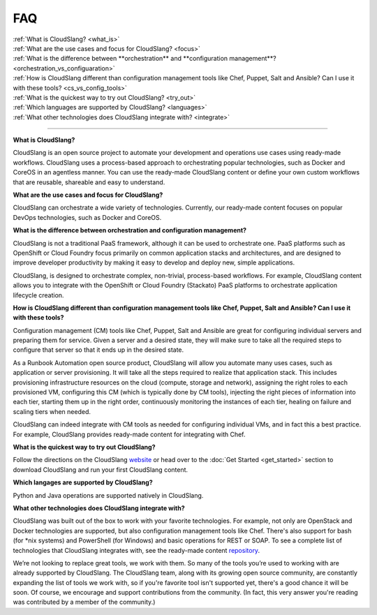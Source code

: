 FAQ
+++

| :ref:`What is CloudSlang? <what_is>`
| :ref:`What are the use cases and focus for CloudSlang? <focus>`
| :ref:`What is the difference between **orchestration** and **configuration management**? <orchestration_vs_configuaration>`
| :ref:`How is CloudSlang different than configuration management tools like Chef, Puppet, Salt and Ansible? Can I use it with these tools? <cs_vs_config_tools>`
| :ref:`What is the quickest way to try out CloudSlang? <try_out>`
| :ref:`Which languages are supported by CloudSlang? <languages>`
| :ref:`What other technologies does CloudSlang integrate with? <integrate>`

----

.. _what_is:

**What is CloudSlang?**

CloudSlang is an open source project to automate your development and operations
use cases using ready-made workflows. CloudSlang uses a process-based approach
to orchestrating popular technologies, such as Docker and CoreOS in an agentless
manner. You can use the ready-made CloudSlang content or define your own custom
workflows that are reusable, shareable and easy to understand.

.. _focus:

**What are the use cases and focus for CloudSlang?**

CloudSlang can orchestrate a wide variety of technologies. Currently, our
ready-made content focuses on popular DevOps technologies, such as Docker and
CoreOS.

.. _orchestration_vs_configuaration:

**What is the difference between orchestration and configuration management?**

CloudSlang is not a traditional PaaS framework, although it can be used to
orchestrate one. PaaS platforms such as OpenShift or Cloud Foundry focus
primarily on common application stacks and architectures, and are designed to
improve developer productivity by making it easy to develop and deploy new,
simple applications.

CloudSlang, is designed to orchestrate complex, non-trivial, process-based
workflows. For example, CloudSlang content allows you to integrate with the
OpenShift or Cloud Foundry (Stackato) PaaS platforms to orchestrate
application lifecycle creation.

.. _cs_vs_config_tools:

**How is CloudSlang different than configuration management tools like Chef, Puppet, Salt and Ansible? Can I use it with these tools?**

Configuration management (CM) tools like Chef, Puppet, Salt and Ansible are
great for configuring individual servers and preparing them for service. Given a
server and a desired state, they will make sure to take all the required steps
to configure that server so that it ends up in the desired state.

As a Runbook Automation open source product, CloudSlang will allow you automate
many uses cases, such as application or server provisioning. It will take all
the steps required to realize that application stack. This includes provisioning
infrastructure resources on the cloud (compute, storage and network), assigning
the right roles to each provisioned VM, configuring this CM (which is typically
done by CM tools), injecting the right pieces of information into each tier,
starting them up in the right order, continuously monitoring the instances of
each tier, healing on failure and scaling tiers when needed.

CloudSlang can indeed integrate with CM tools as needed for configuring
individual VMs, and in fact this a best practice. For example, CloudSlang
provides ready-made content for integrating with Chef.

.. _try_out:

**What is the quickest way to try out CloudSlang?**

Follow the directions on the CloudSlang
`website <http://cloudslang.io/#/getstarted>`_ or head over to the
:doc:`Get Started <get_started>` section to download CloudSlang
and run your first CloudSlang content.

.. _languages:

**Which langages are supported by CloudSlang?**

Python and Java operations are supported natively in CloudSlang.

.. _integrate:

**What other technologies does CloudSlang integrate with?**

CloudSlang was built out of the box to work with your favorite technologies. For
example, not only are OpenStack and Docker technologies are supported, but also
configuration management tools like Chef. There's also support for bash (for
*nix systems) and PowerShell (for Windows) and basic operations for REST or
SOAP. To see a complete list of technologies that CloudSlang integrates with,
see the ready-made content `repository <https://github.com/CloudSlang/cloud-slang-content/blob/master/DOCS.md>`_.

We’re not looking to replace great tools, we work with them. So many of the
tools you’re used to working with are already supported by CloudSlang. The
CloudSlang team, along with its growing open source community, are constantly
expanding the list of tools we work with, so if you're favorite tool isn't
supported yet, there's a good chance it will be soon. Of course, we encourage
and support contributions from the community. (In fact, this very answer you're
reading was contributed by a member of the community.)
